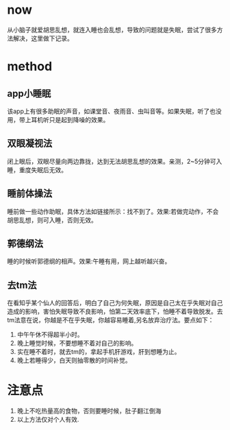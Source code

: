 * now
从小脑子就爱胡思乱想，就连入睡也会乱想，导致的问题就是失眠，尝试了很多方法解决，这里做下记录。
* method
** app小睡眠
该app上有很多助眠的声音，如课堂音、夜雨音、虫叫音等。如果失眠，听了也没用，带上耳机听只是起到降噪的效果。
** 双眼凝视法
闭上眼后，双眼尽量向两边靠拢，达到无法胡思乱想的效果。亲测，2~5分钟可入睡，重度失眠后无效。
** 睡前体操法
睡前做一些动作助眠，具体方法如链接所示：找不到了。效果:若做完动作，不会胡思乱想，则可入睡，否则无效。
** 郭德纲法
睡的时候听郭德纲的相声。效果:午睡有用，网上越听越兴奋。
** 去tm法
在看知乎某个仙人的回答后，明白了自己为何失眠，原因是自己太在乎失眠对自己造成的影响，害怕失眠导致不良影响，怕第二天效率底下，怕睡不着导致脱发。去tm法意在说，你越是不在乎失眠，你越容易睡着,另名放弃治疗法。要点如下：
1. 中午午休不得超半小时。
2. 晚上睡觉时候，不要想睡不着对自己的影响。
3. 实在睡不着时，就去tm的，拿起手机肝游戏，肝到想睡为止。
4. 晚上若睡得少，白天则抽零散的时间补觉。
* 注意点
1. 晚上不吃热量高的食物，否则要睡时候，肚子翻江倒海
2. 以上方法仅对个人有效.

